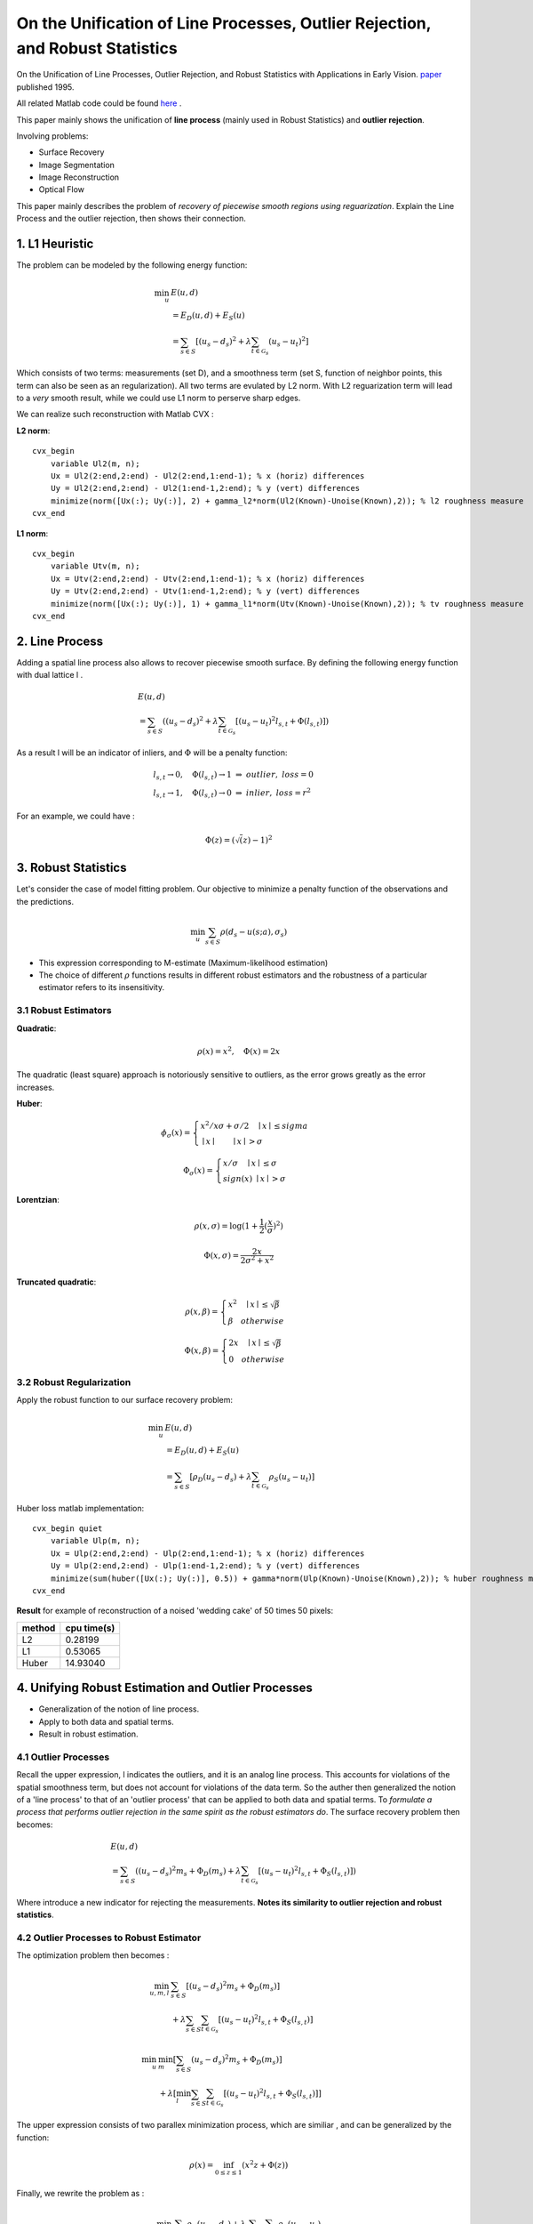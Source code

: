 On the Unification of Line Processes, Outlier Rejection, and Robust Statistics
=======================================================

On the Unification of Line Processes, Outlier Rejection, and Robust Statistics with Applications in Early Vision. `paper <https://www.researchgate.net/profile/Anand_Rangarajan/publication/228083825_On_the_unification_of_line_processes_outlier_rejection_and_robuststatistics_with_applications_to_early_vision/links/54ca4af70cf2c70ce521a907.pdf>`_
published 1995.

All related Matlab code could be found `here <https://github.com/gggliuye/cvx_learning/tree/master/matlab/Unification>`_ .

This paper mainly shows the unification of **line process** (mainly used in Robust Statistics) and **outlier rejection**.

Involving problems:

* Surface Recovery
* Image Segmentation
* Image Reconstruction
* Optical Flow

This paper mainly describes the problem of *recovery of piecewise smooth regions using reguarization*. Explain the Line Process and the
outlier rejection, then shows their connection.


1. L1 Heuristic
------------------------------

The problem can be modeled by the following energy function:

.. math::
  \begin{align*}
  \min_{u} &\ E (u,d)\\
  & = E_{D}(u,d) + E_{S}(u) \\
  & = \sum_{s\in S}[ (u_{s} - d_{s})^{2} + \lambda \sum_{t\in \mathcal{G}_{s}}(u_{s} - u_{t})^{2}   ]
  \end{align*}

Which consists of two terms: measurements (set D), and a smoothness term (set S, function of neighbor points, this term can also be seen as an regularization). All two terms are evulated by L2 norm.
With L2 reguarization term will lead to a *very* smooth result, while we could use L1 norm to perserve sharp edges.

We can realize such reconstruction with Matlab CVX :


**L2 norm**: ::

  cvx_begin
      variable Ul2(m, n);
      Ux = Ul2(2:end,2:end) - Ul2(2:end,1:end-1); % x (horiz) differences
      Uy = Ul2(2:end,2:end) - Ul2(1:end-1,2:end); % y (vert) differences
      minimize(norm([Ux(:); Uy(:)], 2) + gamma_l2*norm(Ul2(Known)-Unoise(Known),2)); % l2 roughness measure
  cvx_end

**L1 norm**: ::

  cvx_begin
      variable Utv(m, n);
      Ux = Utv(2:end,2:end) - Utv(2:end,1:end-1); % x (horiz) differences
      Uy = Utv(2:end,2:end) - Utv(1:end-1,2:end); % y (vert) differences
      minimize(norm([Ux(:); Uy(:)], 1) + gamma_l1*norm(Utv(Known)-Unoise(Known),2)); % tv roughness measure
  cvx_end


2. Line Process
-----------------------

Adding a spatial line process also allows to recover piecewise smooth surface. By defining the following energy function with dual lattice l .

.. math::
  \begin{align*}
  & E (u,d) \\
  & = \sum_{s\in S}( (u_{s} - d_{s})^{2} + \lambda \sum_{t\in \mathcal{G}_{s}}[(u_{s} - u_{t})^{2}l_{s,t}  + \Phi(l_{s,t}) ] )
  \end{align*}


As a result l will be an indicator of inliers, and :math:`\Phi` will be a penalty function:

.. math::
  \begin{align*}
  & l_{s,t} \rightarrow 0, \quad \Phi(l_{s,t}) \rightarrow 1 \ \Rightarrow \ outlier, \ loss = 0\\
  & l_{s,t} \rightarrow 1, \quad \Phi(l_{s,t}) \rightarrow 0 \ \Rightarrow \ inlier, \ loss = r^{2}
  \end{align*}

For an example, we could have :

.. math::
  \Phi(z) = (\sqrt(z)-1)^{2}

3. Robust Statistics
---------------------------
Let's consider the case of model fitting problem. Our objective to minimize a penalty function of the observations and the predictions.

.. math::
  \min_{u} \sum_{s\in S}\rho(d_{s} - u(s;a), \sigma_{s})

* This expression corresponding to M-estimate (Maximum-likelihood estimation)
* The choice of different :math:`\rho` functions results in different robust estimators and the robustness of a particular estimator refers to its insensitivity.

3.1 Robust Estimators
~~~~~~~~~~~~~~~~~~~~~~~~~~~

**Quadratic**:

.. image:: images/quadratic.jpg
  :align: center

.. math::
  \rho (x) = x^{2} , \quad \Phi(x) = 2x

The quadratic (least square) approach is notoriously sensitive to outliers, as the error grows greatly as the error increases.


**Huber**:

.. image:: images/huber.jpg
  :align: center

.. math::
  \phi_{\sigma}(x) = \begin{cases}
  x^{2}/x\sigma + \sigma/2 \quad \mid x\mid \le sigma \\
  \mid x\mid \quad \quad \mid x\mid > \sigma \end{cases}

.. math::
  \Phi_{\sigma}(x) = \begin{cases}
  x/\sigma \quad \mid x\mid \le \sigma \\
  sign(x) \ \mid x \mid > \sigma \end{cases}

**Lorentzian**:

.. image:: images/lorentzian.jpg
  :align: center

.. math::
  \rho(x, \sigma) = \log(1+\frac{1}{2} (\frac{x}{\sigma})^{2})

.. math::
  \Phi(x, \sigma) = \frac{2x}{2\sigma^{2} +x^{2}}

**Truncated quadratic**:

.. image:: images/truncated.jpg
  :align: center

.. math::
  \rho(x, \beta) = \begin{cases} x^{2} \quad \mid x\mid \le \sqrt{\beta} \\
  \beta \quad otherwise \end{cases}

.. math::
  \Phi(x, \beta) = \begin{cases} 2x \quad \mid x\mid \le \sqrt{\beta} \\
  0 \quad otherwise \end{cases}

3.2 Robust Regularization
~~~~~~~~~~~~~~~~~~~~~~

Apply the robust function to our surface recovery problem:

.. math::
  \begin{align*}
  \min_{u} &\ E (u,d)\\
  & = E_{D}(u,d) + E_{S}(u) \\
  & = \sum_{s\in S}[ \rho_{D}(u_{s} - d_{s}) + \lambda \sum_{t\in \mathcal{G}_{s}} \rho_{S}(u_{s} - u_{t})  ]
  \end{align*}

Huber loss matlab implementation: ::

  cvx_begin quiet
      variable Ulp(m, n);
      Ux = Ulp(2:end,2:end) - Ulp(2:end,1:end-1); % x (horiz) differences
      Uy = Ulp(2:end,2:end) - Ulp(1:end-1,2:end); % y (vert) differences
      minimize(sum(huber([Ux(:); Uy(:)], 0.5)) + gamma*norm(Ulp(Known)-Unoise(Known),2)); % huber roughness measure
  cvx_end

**Result** for example of reconstruction of a noised 'wedding cake' of 50 times 50 pixels:

.. image:: images/tv_nosie_all.jpg
  :align: center

+--------+--------------+
| method |  cpu time(s) |
+========+==============+
| L2     |  0.28199     |
+--------+--------------+
| L1     |  0.53065     |
+--------+--------------+
| Huber  |   14.93040   |
+--------+--------------+

4. Unifying Robust Estimation and Outlier Processes
-----------------------------------------

* Generalization of the notion of line process.
* Apply to both data and spatial terms.
* Result in robust estimation.

4.1 Outlier Processes
~~~~~~~~~~~~~~~~~~~~~~~

Recall the upper expression, l indicates the outliers, and it is an analog line process. This accounts for violations of the spatial
smoothness term, but does not account for violations of the data term.
So the auther then generalized the notion of a 'line process' to that of an 'outlier process' that can be applied to both data and spatial terms.
To *formulate a process that performs outlier rejection in the same spirit as the robust estimators do*. The surface recovery problem then becomes:

.. math::
  \begin{align*}
  & E (u,d) \\
  & = \sum_{s\in S}( (u_{s} - d_{s})^{2}m_{s} + \Phi_{D}(m_{s}) + \lambda \sum_{t\in \mathcal{G}_{s}}[(u_{s} - u_{t})^{2}l_{s,t}  + \Phi_{S}(l_{s,t}) ] )
  \end{align*}

Where introduce a new indicator for rejecting the measurements. **Notes its similarity to outlier rejection and robust statistics**.

4.2 Outlier Processes to Robust Estimator
~~~~~~~~~~~~~~~~~~~~~~~

The optimization problem then becomes :

.. math::
  \begin{align*}
  \min_{u,m,l}& \sum_{s\in S}[ (u_{s} - d_{s})^{2}m_{s} + \Phi_{D}(m_{s}) ]\\
  &  + \lambda \sum_{s\in S}\sum_{t\in \mathcal{G}_{s}}[(u_{s} - u_{t})^{2}l_{s,t}  + \Phi_{S}(l_{s,t}) ]
  \end{align*}

.. math::
  \begin{align*}
  \min_{u}& \min_{m}[\sum_{s\in S} (u_{s} - d_{s})^{2}m_{s} + \Phi_{D}(m_{s}) ] \\
  &  + \lambda [ \min_{l}\sum_{s\in S}\sum_{t\in \mathcal{G}_{s}}[(u_{s} - u_{t})^{2}l_{s,t}  + \Phi_{S}(l_{s,t}) ] ]
  \end{align*}

The upper expression consists of two parallex minimization process, which are similiar , and can be generalized by the function:

.. math::
  \rho(x) = \inf_{0\le z\le 1}(x^{2}z +\Phi(z))

Finally, we rewrite the problem as :

.. math::
  \min_{u}\sum_{s\in S}\rho_{D}(u_{s}-d_{s}) + \lambda\sum_{s\in S}\sum_{t\in \mathcal{G}_{s}}\rho_{S}(u_{s} - u_{t})

We have exactly the expression of a robust estimation.

**Example** : take :math:`\Phi(z) = (\sqrt(z)-1)^{2}`, where :math:`0\le z \le` :

.. math::
  \begin{align*}
  E(x,z) &= x^{2} + \Phi(z) \\
  &= x^{2} + (\sqrt(z)-1)^{2} \\
  \end{align*}

Minimize with respect to z, we take the first order optimal condition :

.. math::
  \frac{\partial E}{\partial z} (x,z) = x^{2} + \frac{\sqrt{z}-1}{\sqrt{z}} = 0

.. math::
  z = \frac{1}{(x^{2}+1)^{2}}

Then we have :

.. math::
  \rho(x) = \frac{x^{2}}{1+x^{2}}

4.3 From Robust Estimators to Outlier Processes.
~~~~~~~~~~~~~~~~~~~~~~~~~~~~~~~

We start from the robust estimator function :math:`\rho`:

.. math::
  \rho(x) = \min_{z}(x^{2}z +\Phi(z))

From the first order optimal condition (derivative of z is zero) we have :

.. math::
  x^{2} + \Phi'_{z^{*}} = 0

Take the derivate of x we have :

.. math::
  \rho'(x) = 2xz^{*}

From the upper two functions we have :

.. math::
  x^{2} + \Phi'_{\frac{\rho'(x)}{2x}} = 0 \quad (A)

**Then we will integrate the upper function to get** :math:`\Phi`

First define another function to simplify the process :

.. math::
  \phi(x^{2}) = \rho(x)

Then we will have :

.. math::
  \phi'(x^{2}) = \rho'(x)/2x

Then we could rewrite function (A) as :

.. math::
  -x^{2} = \Phi'(\phi'(x^{2}))

The integration could be written as :

.. math::
  \int \Phi'(\phi'(x^{2}))\phi''(x^{2})dx^{2} = \int -x^{2}\phi''(x^{2})dx^{2}

.. math::
  \Phi(\phi'(x^{2})) = -x^{2}\phi'(x^{2}) + \phi(x^{2})

From the former expressions we could also have :

.. math::
  z^{*} = \rho'(x)/2x = \phi'(x^{2})

As a result, we have :

.. math::
  \Phi(z) = \phi((\phi')^{-1}(z)) - z(\phi')^{-1}(z)

With the constraint of the indicator z, that its value falls between 0 and 1, we reqiure:

.. math::
  \lim_{w\to 0}\phi'(w)=1, \ and \ \lim_{w\to\infty}\phi'(w) = 0

5. Adding Spatial Interactions
-------------------------

Here we consider adding some spatial interactions terms to the energy function.

* Hysteresis (Canny, 1986) , for formation of unbroken contours.
* Non-maximum Suppression (Nevatia and Babu, 1980) for inhibiting multiple responses to s single edge present in the data.

**GNC**, Here we consider the example of GNC , a piece wise polynomial approximation to the trucated quadratic :

.. image:: images/gnc.jpg
  :align: center

.. math::
  \begin{align*}
  & \rho(x,\lambda,c) \\
  & = \begin{cases}
  \lambda^{2}x^{2} \quad 0\le \lambda^{2}x^{2} < \frac{c}{1+c} \\
  2\lambda\mid x\mid \sqrt{c(1+c)} - c(1+ \lambda^{2}x^{2}) \ \frac{c}{1+c}\le \lambda^{2}x^{2}< \frac{1+c}{c} \\
  1 \quad \quad otherwise
  \end{cases}
  \end{align*}

.. math::
  \begin{align*}
  & \rho'(x,\lambda,c) \\
  & = \begin{cases}
  2\lambda x \quad 0\le \lambda^{2}x^{2} <\frac{c}{1+c} \\
  2\lambda sign(x) \sqrt{c(1+c)} - c(\lambda x) \ \frac{c}{1+c}\le \lambda^{2}x^{2}< \frac{1+c}{c} \\
  0 \quad \quad otherwise
  \end{cases}
  \end{align*}


To recover the line process of GNC, we get  (:math:`w = \lambda x`):

.. math::
  \phi(w,c) = \begin{cases}
  w \quad \quad 0 \le w < \frac{c}{1+c} \\
  2\sqrt{cw(1+c)} - c(1+2) \ \frac{c}{1+c}\le w < \frac{1+c}{c} \\
  1 \quad \quad otherwise
  \end{cases}

.. math::
  \phi'(w,c) = \begin{cases}
  1 \quad \quad 0 \le w < \frac{c}{1+c} \\
  c(\sqrt{\frac{1+c}{wc}} -1 ) \ \frac{c}{1+c}\le w < \frac{1+c}{c} \\
  0 \quad \quad otherwise
  \end{cases}

.. math::
  \phi''(w,c) = \begin{cases}
  0 \quad \quad 0 \le w < \frac{c}{1+c} \\
  -\frac{1}{2}\sqrt{\frac{c(1+c)}{w^{3}}} \ \frac{c}{1+c}\le w < \frac{1+c}{c} \\
  0 \quad \quad otherwise
  \end{cases}

Which satisfies :

.. math::
  \lim_{w\to 0}\phi'(w)=1, \ and \ \lim_{w\to\infty}\phi'(w) = 0

Finally we have the penalty function :

.. math::
  (\phi')^{-1}(z) = \frac{c(1+c)}{(c+z)^{2}}

.. math::
  \Phi(z,c) = \frac{c(1-z)}{c+z}

.. math::
  E(x, \lambda, c, z) =  \lambda^{2}x^{2}z + \Phi(z,c)

The following image draws the GNC penalty functions :math:`\Phi(z,c)` and :math:`E(x,\lambda,c,z)` for different choice of z :

.. image:: images/GNC_penalty.jpg
  :align: center

The following image draws the GNC penalty functions :math:`\Phi(z,c)` and :math:`\rho(x,\lambda,c)` for different choice of c :

.. image:: images/GNC_penalty_2.jpg
  :align: center
